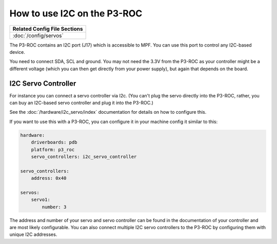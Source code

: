 How to use I2C on the P3-ROC
============================

+------------------------------------------------------------------------------+
| Related Config File Sections                                                 |
+==============================================================================+
| :doc:`/config/servos`                                                        |
+------------------------------------------------------------------------------+

The P3-ROC contains an I2C port (J17) which is accessible to MPF. You can use
this port to control any I2C-based device.

.. image:: /hardware/images/multimorphic_p3_roc.png

You need to connect SDA, SCL and ground. You may not need the 3.3V from the
P3-ROC as your controller might be a different voltage (which you can then
get directly from your power supply), but again that depends on the board.


I2C Servo Controller
--------------------

For instance you can connect a servo controller via I2c.
(You can't plug the servo directly into the P3-ROC, rather, you can buy an
I2C-based servo controller and plug it into the P3-ROC.)

See the :doc:`/hardware/i2c_servo/index` documentation for details on how to
configure this.

If you want to use this with a P3-ROC, you can configure it in your machine
config it similar to this:

.. code-block:: mpf-config

   hardware:
       driverboards: pdb
       platform: p3_roc
       servo_controllers: i2c_servo_controller

   servo_controllers:
       address: 0x40

   servos:
       servo1:
           number: 3

The address and number of your servo and servo controller can be found in the
documentation of your controller and are most likely configurable. You can also
connect multiple I2C servo controllers to the P3-ROC by configuring them with
unique I2C addresses.
